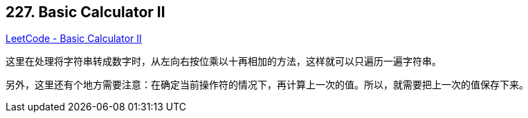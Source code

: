 == 227. Basic Calculator II

https://leetcode.com/problems/basic-calculator-ii/[LeetCode - Basic Calculator II]

这里在处理将字符串转成数字时，从左向右按位乘以十再相加的方法，这样就可以只遍历一遍字符串。

另外，这里还有个地方需要注意：在确定当前操作符的情况下，再计算上一次的值。所以，就需要把上一次的值保存下来。